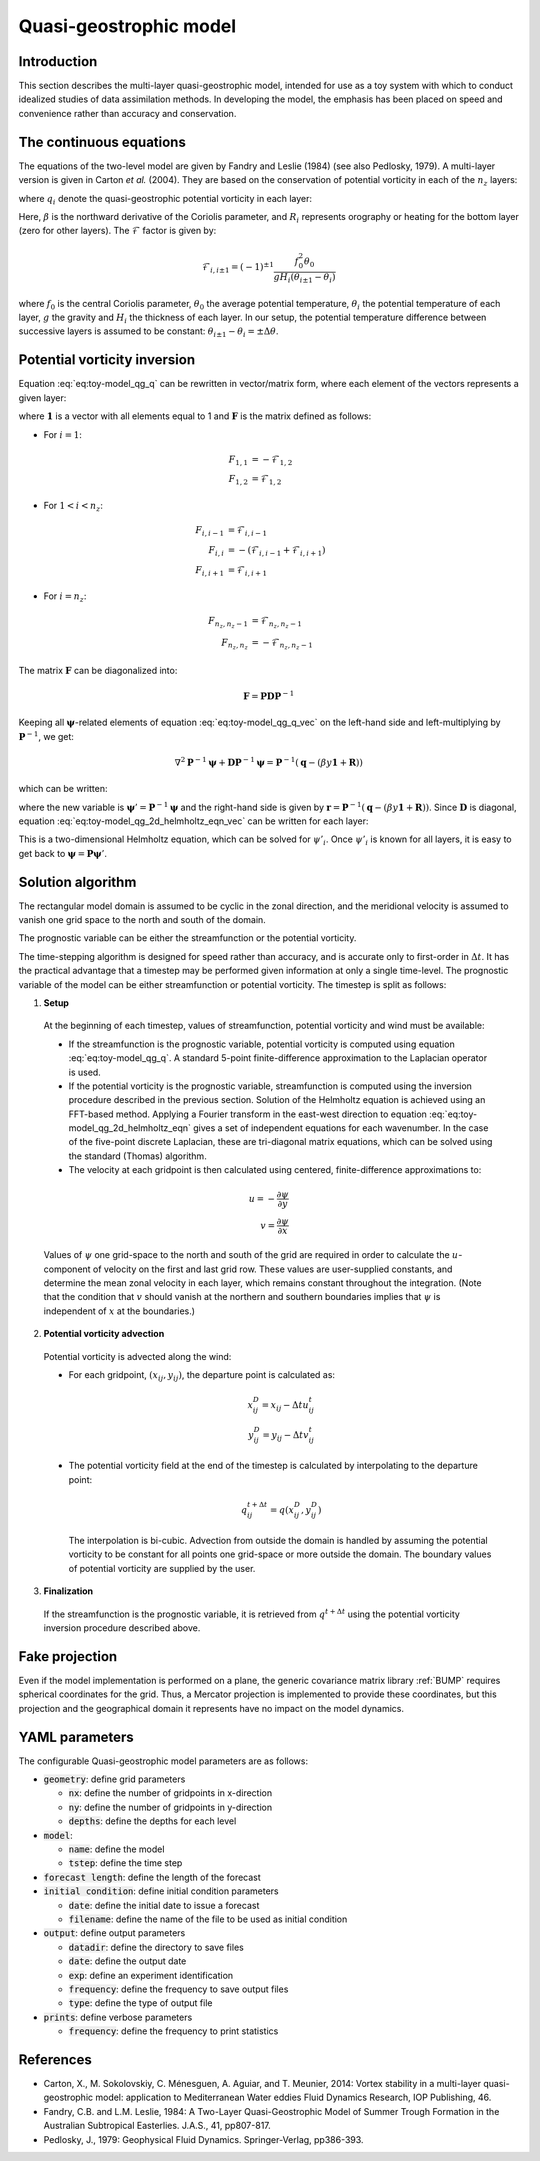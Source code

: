 .. _top-oops-toymodels-model_qg:

Quasi-geostrophic model
=======================

Introduction
------------

This section describes the multi-layer quasi-geostrophic model, intended for use as a toy system with which to conduct idealized studies of data assimilation methods. In developing the model, the emphasis has been placed on speed and convenience rather than accuracy and conservation.

The continuous equations
------------------------

The equations of the two-level model are given by Fandry and Leslie (1984) (see also Pedlosky, 1979). A multi-layer version is given in Carton *et al.* (2004). They are based on the conservation of potential vorticity in each of the :math:`n_z` layers:

.. math::
  \frac{{\rm D}q_i}{{\rm D}t} = 0
  :label: eq:toy-model_qg_conservation

where :math:`q_i` denote the quasi-geostrophic potential vorticity in each layer:

.. math::
  q_i = \nabla^2 \psi_i + \mathcal{F}_{i,i-1} (\psi_{i-1} -\psi_i) + \mathcal{F}_{i,i+1}(\psi_{i+1}-\psi_i) + \beta y + R_i
  :label: eq:toy-model_qg_q

Here, :math:`\beta` is the northward derivative of the Coriolis parameter, and :math:`R_i` represents orography or heating for the bottom layer (zero for other layers). The :math:`\mathcal{F}` factor is given by:

.. math::
   \mathcal{F}_{i,i \pm 1} = (-1)^{\pm 1} \frac{f_0^2 \theta_0}{g H_i(\theta_{i \pm 1} - \theta_i)}

where :math:`f_0` is the central Coriolis parameter, :math:`\theta_0` the average potential temperature, :math:`\theta_i` the potential temperature of each layer, :math:`g` the gravity and :math:`H_i` the thickness of each layer. In our setup, the potential temperature difference between successive layers is assumed to be constant: :math:`\theta_{i \pm 1} - \theta_i = \pm \Delta \theta`.

Potential vorticity inversion
-----------------------------

Equation :eq:`eq:toy-model_qg_q` can be rewritten in vector/matrix form, where each element of the vectors represents a given layer:

.. math::
  \mathbf{q} = \nabla^2 \boldsymbol{\psi} + \mathbf{F} \boldsymbol{\psi} + \beta y \mathbf{1} + \mathbf{R}
  :label: eq:toy-model_qg_q_vec

where :math:`\mathbf{1}` is a vector with all elements equal to 1 and :math:`\mathbf{F}` is the matrix defined as follows:

* For :math:`i = 1`:

.. math::
  F_{1,1} & = -\mathcal{F}_{1,2} \\
  F_{1,2} & = \mathcal{F}_{1,2}

* For :math:`1 < i < n_z`:

.. math::
  F_{i,i-1} & = \mathcal{F}_{i,i-1} \\
  F_{i,i} & = -(\mathcal{F}_{i,i-1}+\mathcal{F}_{i,i+1}) \\
  F_{i,i+1} & = \mathcal{F}_{i,i+1}

* For :math:`i = n_z`:

.. math::
  F_{n_z,n_z-1} & = \mathcal{F}_{n_z,n_z-1} \\
  F_{n_z,n_z} & = -\mathcal{F}_{n_z,n_z-1}

The matrix :math:`\mathbf{F}` can be diagonalized into:

.. math::
  \mathbf{F} = \mathbf{P} \mathbf{D} \mathbf{P}^{-1}

Keeping all :math:`\boldsymbol{\psi}`-related elements of equation :eq:`eq:toy-model_qg_q_vec` on the left-hand side and left-multiplying by :math:`\mathbf{P}^{-1}`, we get:

.. math::
  \nabla^2 \mathbf{P}^{-1} \boldsymbol{\psi} + \mathbf{D} \mathbf{P}^{-1} \boldsymbol{\psi} = \mathbf{P}^{-1} (\mathbf{q} - (\beta y \mathbf{1} + \mathbf{R}))

which can be written:

.. math::
  \nabla^2 \boldsymbol{\psi}' + \mathbf{D} \boldsymbol{\psi}' = \mathbf{r}
  :label: eq:toy-model_qg_2d_helmholtz_eqn_vec

where the new variable is :math:`\boldsymbol{\psi}' = \mathbf{P}^{-1} \boldsymbol{\psi}` and the right-hand side is given by :math:`\mathbf{r} = \mathbf{P}^{-1} (\mathbf{q} - (\beta y \mathbf{1} + \mathbf{R}))`. Since :math:`\mathbf{D}` is diagonal, equation :eq:`eq:toy-model_qg_2d_helmholtz_eqn_vec` can be written for each layer:

.. math::
  \nabla^2 \psi'_i + D_{i,i} \psi'_i = r_i
  :label: eq:toy-model_qg_2d_helmholtz_eqn

This is a two-dimensional Helmholtz equation, which can be solved for :math:`\psi'_i`. Once :math:`\psi'_i` is known for all layers, it is easy to get back to :math:`\boldsymbol{\psi} = \mathbf{P} \boldsymbol{\psi}'`.


Solution algorithm
------------------

The rectangular model domain is assumed to be cyclic in the zonal direction, and the meridional velocity is assumed to vanish one grid space to the north and south of the domain.

The prognostic variable can be either the streamfunction or the potential vorticity.

The time-stepping algorithm is designed for speed rather than accuracy, and is accurate only to first-order in :math:`\Delta t`. It has the practical advantage that a timestep may be performed given information at only a single time-level. The prognostic variable of the model can be either streamfunction or potential vorticity. The timestep is split as follows:

1. **Setup**

  At the beginning of each timestep, values of streamfunction, potential vorticity and wind must be available:

  * If the streamfunction is the prognostic variable, potential vorticity is computed using equation :eq:`eq:toy-model_qg_q`. A standard 5-point finite-difference approximation to the Laplacian operator is used.

  * If the potential vorticity is the prognostic variable, streamfunction is computed using the inversion procedure described in the previous section. Solution of the Helmholtz equation is achieved using an FFT-based method. Applying a Fourier transform in the east-west direction to equation :eq:`eq:toy-model_qg_2d_helmholtz_eqn` gives a set of independent equations for each wavenumber. In the case of the five-point discrete Laplacian, these are tri-diagonal matrix equations, which can be solved using the standard (Thomas) algorithm.

  * The velocity at each gridpoint is then calculated using centered, finite-difference approximations to:

  .. math::
     u = -\frac{\partial \psi}{\partial y} \\
     v =  \frac{\partial \psi}{\partial x}

  Values of :math:`\psi` one grid-space to the north and south of the grid are required in order to calculate the :math:`u`-component of velocity on the first and last grid row. These values are user-supplied constants, and determine the mean zonal velocity in each layer, which remains constant throughout the integration. (Note that the condition that :math:`v` should vanish at the northern and southern boundaries implies that :math:`\psi` is independent of :math:`x` at the boundaries.)

2. **Potential vorticity advection**

  Potential vorticity is advected along the wind:

  * For each gridpoint, :math:`(x_{ij} ,y_{ij})`, the departure point is calculated as:

    .. math::
       x^D_{ij} = x_{ij} - \Delta t u^t_{ij} \\
       y^D_{ij} = y_{ij} - \Delta t v^t_{ij}

  * The potential vorticity field at the end of the timestep is calculated by interpolating to the departure point:

    .. math::
       q^{t+\Delta t}_{ij} = q(x^D_{ij}, y^D_{ij})

    The interpolation is bi-cubic. Advection from outside the domain is handled by assuming the potential vorticity to be constant for all points one grid-space or more outside the domain. The boundary values of potential vorticity are supplied by the user.

3. **Finalization**

  If the streamfunction is the prognostic variable, it is retrieved from :math:`q^{t+\Delta t}` using the potential vorticity inversion procedure described above.

Fake projection
---------------

Even if the model implementation is performed on a plane, the generic covariance matrix library :ref:`BUMP` requires spherical coordinates for the grid. Thus, a Mercator projection is implemented to provide these coordinates, but this projection and the geographical domain it represents have no impact on the model dynamics.

YAML parameters
---------------

The configurable Quasi-geostrophic model parameters are as follows:

* :code:`geometry`: define grid parameters

  * :code:`nx`: define the number of gridpoints in x-direction
  * :code:`ny`: define the number of gridpoints in y-direction
  * :code:`depths`: define the depths for each level

* :code:`model`:

  * :code:`name`: define the model
  * :code:`tstep`: define the time step

* :code:`forecast length`: define the length of the forecast
* :code:`initial condition`: define initial condition parameters

  * :code:`date`: define the initial date to issue a forecast
  * :code:`filename`: define the name of the file to be used as initial condition

* :code:`output`: define output parameters

  * :code:`datadir`: define the directory to save files
  * :code:`date`: define the output date
  * :code:`exp`: define an experiment identification
  * :code:`frequency`: define the frequency to save output files
  * :code:`type`: define the type of output file

* :code:`prints`: define verbose parameters

  * :code:`frequency`: define the frequency to print statistics

References
----------

* Carton, X., M. Sokolovskiy, C. Ménesguen, A. Aguiar, and  T. Meunier, 2014: Vortex stability in a multi-layer quasi-geostrophic model: application to Mediterranean Water eddies Fluid Dynamics Research, IOP Publishing, 46.

* Fandry, C.B. and L.M. Leslie, 1984: A Two-Layer Quasi-Geostrophic Model of Summer Trough Formation in the Australian Subtropical Easterlies.  J.A.S., 41, pp807-817.

* Pedlosky, J., 1979: Geophysical Fluid Dynamics. Springer-Verlag, pp386-393.
